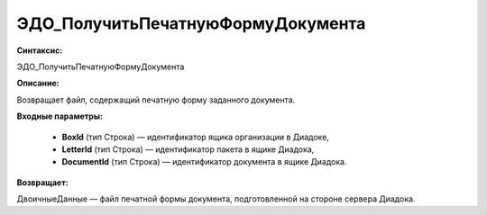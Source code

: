 ЭДО_ПолучитьПечатнуюФормуДокумента
====================================

**Синтаксис:**

ЭДО_ПолучитьПечатнуюФормуДокумента

**Описание:**

Возвращает файл, содержащий печатную форму заданного документа.

**Входные параметры:**

      * **BoxId** (тип Строка) — идентификатор ящика организации в Диадоке,
      * **LetterId** (тип Строка) — идентификатор пакета в ящике Диадока,
      * **DocumentId** (тип Строка) — идентификатор документа в ящике Диадока.

**Возвращает:**

ДвоичныеДанные — файл печатной формы документа, подготовленной на стороне сервера Диадока.